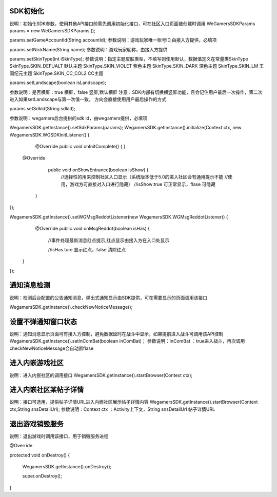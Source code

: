 .. _topics-API接口:

================
SDK初始化
================

说明：初始化SDK参数，使用其他API接口前需先调用初始化接口，可在社区入口页面被创建时调用
WeGamersSDKParams params = new WeGamersSDKParams ();

params.setGameAccountId(String accountId);               
参数说明：游戏玩家唯一账号ID,由接入方提供，必填项

params.setNickName(String name);              
参数说明：游戏玩家昵称，由接入方提供

params.setSkinType(int iSkinType);                
参数说明：指定主题皮肤类型，不填写则使用默认，数据值定义在常量类SkinType             
SkinType.SKIN_DEFUALT 默认主题               
SkinType.SKIN_VIOLET 紫色主题              
SkinType.SKIN_DARK 深色主题                 
SkinType.SKIN_LM  王国纪元主题              
SkinType.SKIN_CC_COL2  CC主题               

params.setLandscape(boolean isLandscape);

参数说明：是否横屏：true 横屏，false 竖屏,默认横屏
注意：SDK内部有切换横竖屏功能，且会记住用户最后一次操作，第二次进入如果setLandscape与第一次值一致，	方向会直接使用用户最后操作的方式

params.setSdkId(String sdkId);

参数说明：wegamers后台提供的sdk id，由wegamers提供，必填项

WegamersSDK.getInstance().setSdkParams(params);
WegamersSDK.getInstance().initialize(Context ctx, new WegamersSDK.WGSDKInitListener() {
		@Override
		public void onInitComplete() { }
		 
         @Override
		 public void onShowEntrance(boolean isShow) {
			//选择性的用来控制社区入口显示（系统版本低于5.0的进入社区会有通用提示不能	
			//使用，游戏方可直接对入口进行隐藏）
			//isShow:true 可正常显示，flase 可隐藏
		}
});

WegamersSDK.getInstance().setWGMsgReddotListener(new WegamersSDK.WGMsgReddotListener() {
		@Override
		public void onMsgReddot(boolean isHas) {
			//事件处理最新消息红点提示,红点显示由接入方在入口处显示
			
			//isHas ture 显示红点，false 清除红点
         }
});


================
通知消息检测
================

说明：检测后台配置的公告通知消息，弹出式通知显示由SDK提供，可在需要显示的页面调用该接口

WegamersSDK.getInstance().checkNewNoticeMessage();

================
设置不弹通知窗口状态
================

说明：通知消息显示页面可有接入方控制，避免数据延时在战斗中显示，如果提前进入战斗可调用该API控制
WegamersSDK.getInstance().setInComBat(boolean inComBat)；
参数说明：inComBat ：true进入战斗，再次调用checkNewNoticeMessage会自动置flase

================
进入内嵌游戏社区
================

说明：进入内嵌社区的调用接口
WegamersSDK.getInstance().startBrowser(Context ctx);

================
进入内嵌社区某帖子详情
================

说明：接口可选用，提供帖子详情URL进入内嵌社区展示帖子详情内容
WegamersSDK.getInstance().startBrowser(Context ctx,String snsDetailUrl);
参数说明：Context  ctx ：Activity上下文，String snsDetailUrl 帖子详情URL

================
退出游戏销毁服务
================

说明：退出游戏时调用该接口，用于销毁服务进程

@Override

protected void onDestroy() {

	WegamersSDK.getInstance().onDestroy();
	
	super.onDestroy();
}